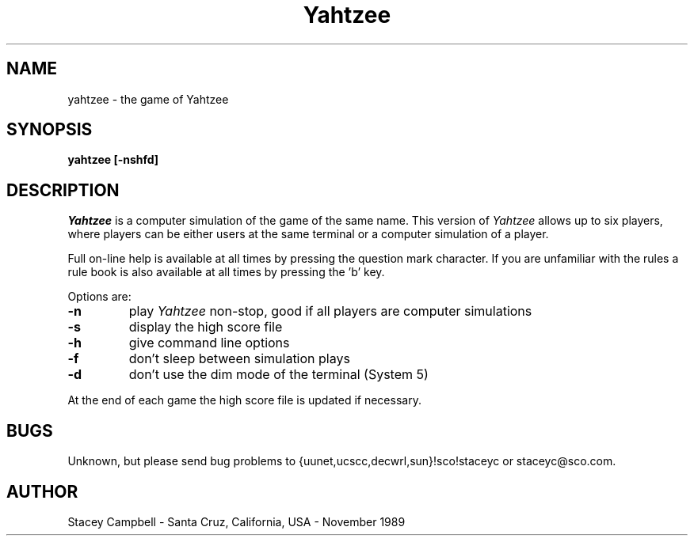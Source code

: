 .TH Yahtzee 6l
.SH NAME
yahtzee \- the game of Yahtzee
.SH SYNOPSIS
.B yahtzee
.B [\-nshfd]
.SH DESCRIPTION
.I Yahtzee
is a computer simulation of the game of the same name.
This version of
.I Yahtzee
allows up to six players, where
players can be either users at the same terminal
or a computer simulation of a player.
.PP
Full on\-line help is available at all times by pressing
the question mark character. If you are unfamiliar with
the rules a rule book is also available at all times
by pressing the 'b' key.
.PP
Options are:
.TP
.B  \-n
play
.I Yahtzee
non-stop, good if all players are computer simulations
.TP
.B  \-s
display the high score file
.TP
.B  \-h
give command line options
.TP
.B  \-f
don't sleep between simulation plays
.TP
.B  \-d
don't use the dim mode of the terminal (System 5)
.PP
At the end of each game the high score file is updated if necessary.
.SH BUGS
Unknown, but please send bug problems to {uunet,ucscc,decwrl,sun}!sco!staceyc
or staceyc@sco.com.
.SH AUTHOR
Stacey Campbell \- Santa Cruz, California, USA \- November 1989
